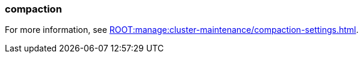 === compaction
:term-name: compaction
:hover-text: Feature that retains the latest value for each key within a partition while discarding older values. 
:category: Redpanda features

ifndef::env-cloud[]
For more information, see xref:ROOT:manage:cluster-maintenance/compaction-settings.adoc[].
endif::[]